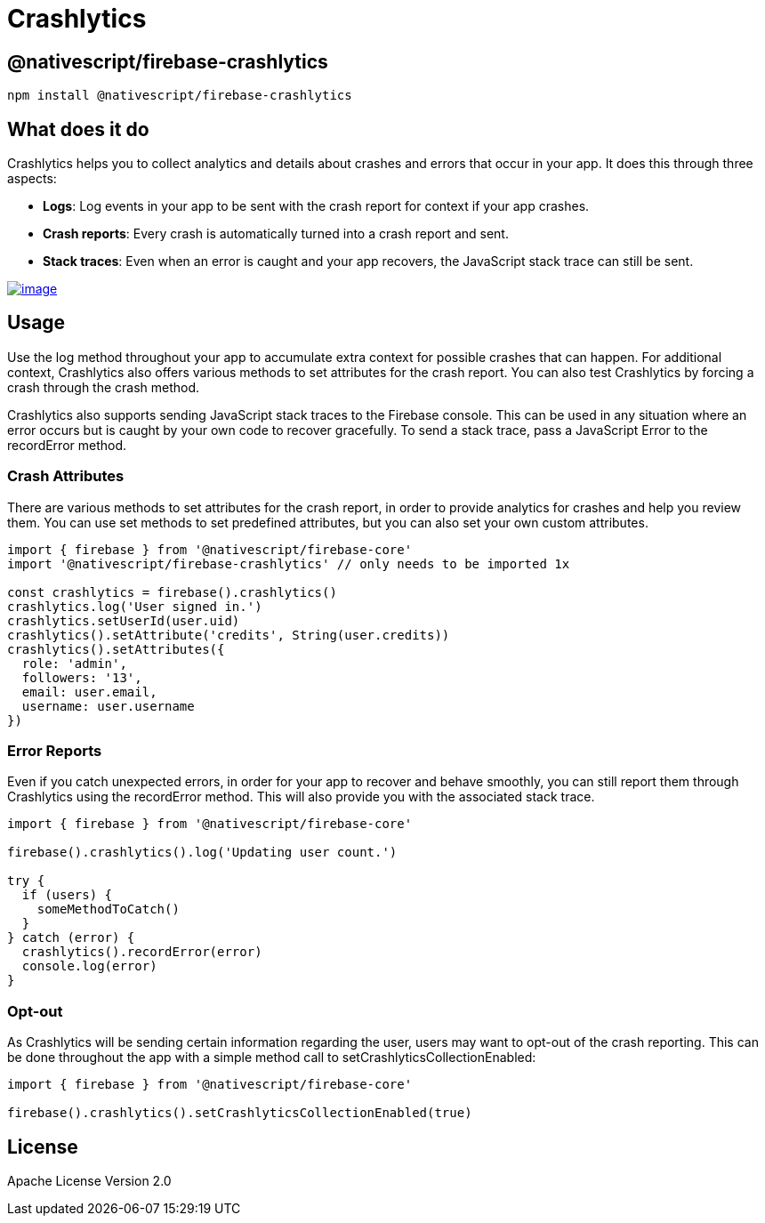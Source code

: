 = Crashlytics

== @nativescript/firebase-crashlytics

[,cli]
----
npm install @nativescript/firebase-crashlytics
----

== What does it do

Crashlytics helps you to collect analytics and details about crashes and errors that occur in your app.
It does this through three aspects:

* *Logs*: Log events in your app to be sent with the crash report for context if your app crashes.
* *Crash reports*: Every crash is automatically turned into a crash report and sent.
* *Stack traces*: Even when an error is caught and your app recovers, the JavaScript stack trace can still be sent.

image::https://img.youtube.com/vi/k_mdNRZzd30/hqdefault.jpg[image,link=https://www.youtube.com/watch?v=k_mdNRZzd30]

== Usage

Use the log method throughout your app to accumulate extra context for possible crashes that can happen.
For additional context, Crashlytics also offers various methods to set attributes for the crash report.
You can also test Crashlytics by forcing a crash through the crash method.

Crashlytics also supports sending JavaScript stack traces to the Firebase console.
This can be used in any situation where an error occurs but is caught by your own code to recover gracefully.
To send a stack trace, pass a JavaScript Error to the recordError method.

=== Crash Attributes

There are various methods to set attributes for the crash report, in order to provide analytics for crashes and help you review them.
You can use set methods to set predefined attributes, but you can also set your own custom attributes.

[,ts]
----
import { firebase } from '@nativescript/firebase-core'
import '@nativescript/firebase-crashlytics' // only needs to be imported 1x

const crashlytics = firebase().crashlytics()
crashlytics.log('User signed in.')
crashlytics.setUserId(user.uid)
crashlytics().setAttribute('credits', String(user.credits))
crashlytics().setAttributes({
  role: 'admin',
  followers: '13',
  email: user.email,
  username: user.username
})
----

=== Error Reports

Even if you catch unexpected errors, in order for your app to recover and behave smoothly, you can still report them through Crashlytics using the recordError method.
This will also provide you with the associated stack trace.

[,ts]
----
import { firebase } from '@nativescript/firebase-core'

firebase().crashlytics().log('Updating user count.')

try {
  if (users) {
    someMethodToCatch()
  }
} catch (error) {
  crashlytics().recordError(error)
  console.log(error)
}
----

=== Opt-out

As Crashlytics will be sending certain information regarding the user, users may want to opt-out of the crash reporting.
This can be done throughout the app with a simple method call to setCrashlyticsCollectionEnabled:

[,ts]
----
import { firebase } from '@nativescript/firebase-core'

firebase().crashlytics().setCrashlyticsCollectionEnabled(true)
----

== License

Apache License Version 2.0
